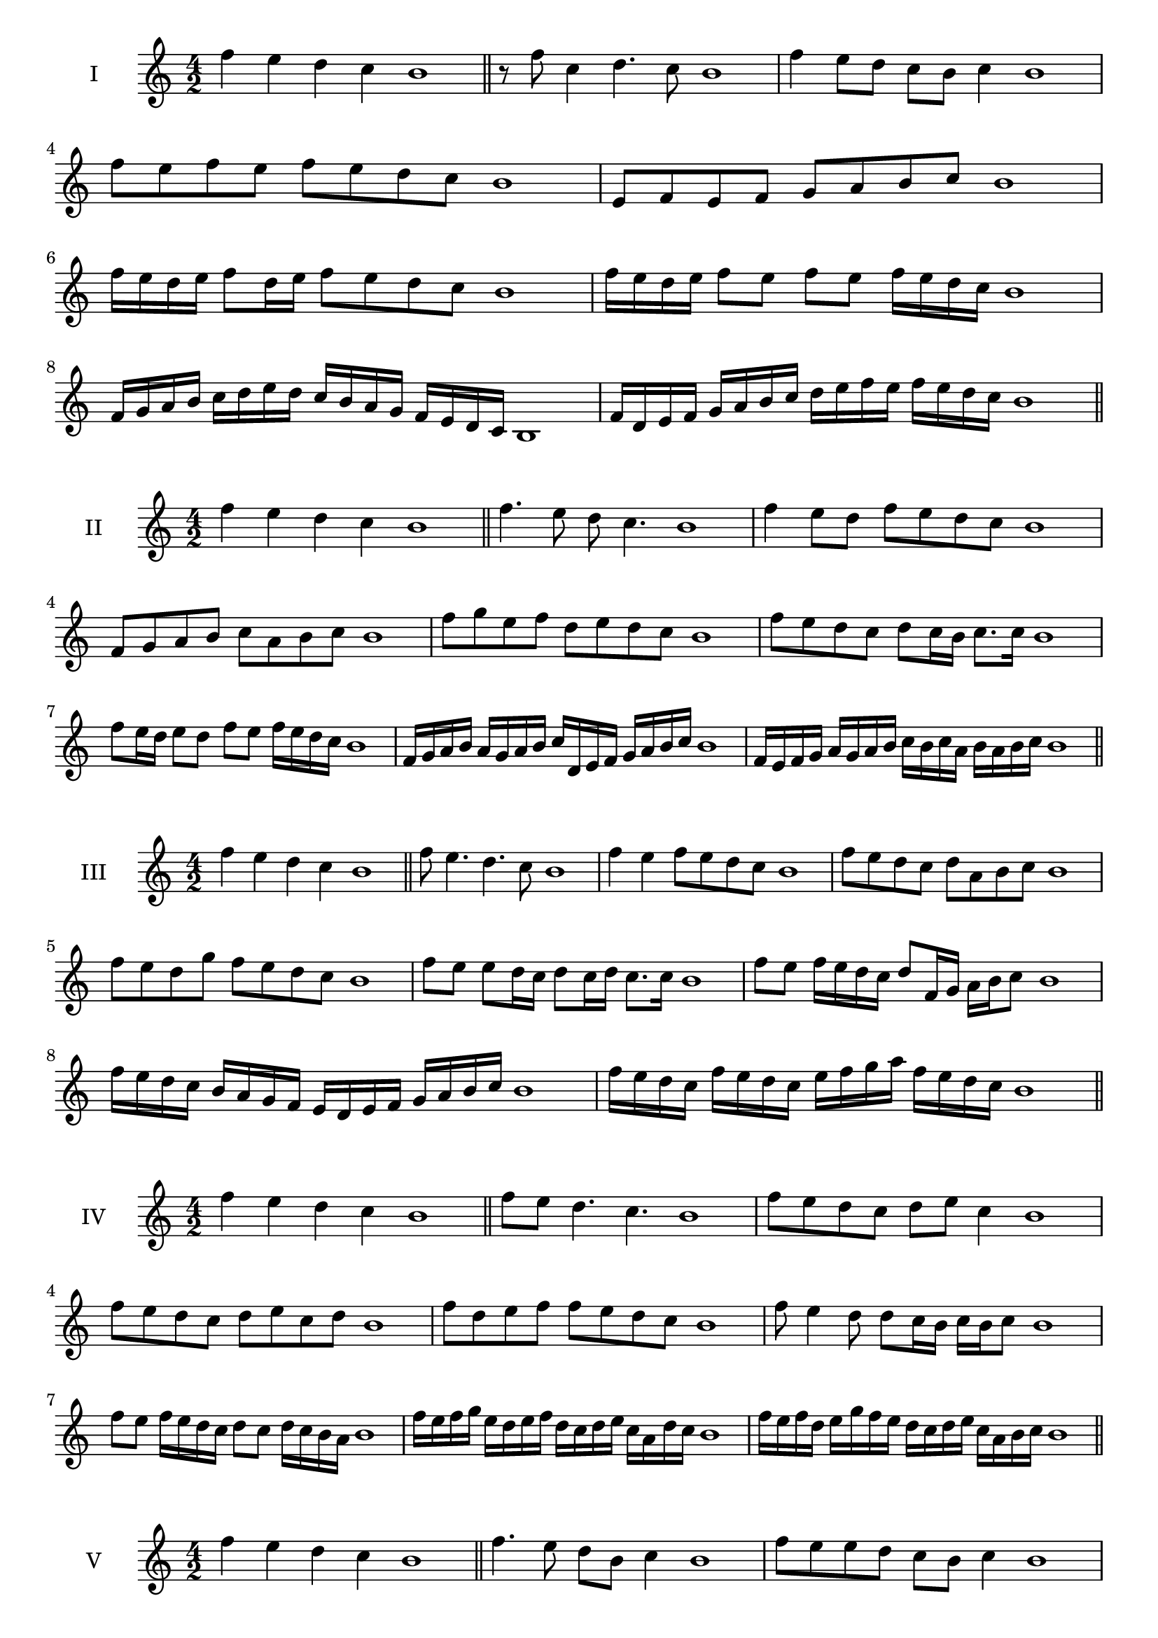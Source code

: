\version "2.18.2"
\score {
  \new Staff \with { instrumentName = #"I" }
  \relative c'' { 
   
  \time 4/2
 f4 e d c b1  \bar "||"
 r8 f'8 c4 d4. c8 b1
 f'4 e8 d c b c4 b1
 f'8 e f e f e d c b1
 e,8 f e f g a b c b1
 f'16 e d e f8 d16 e f8 e d c b1
 f'16 e d e f8 e f e f16 e d c b1
 f16 g a b c d e d c b a g f e d c b1
 f'16 d e f g a b c d e f e f e d c b1
 \bar "||" \break
  }
 
}
\score {
  \new Staff \with { instrumentName = #"II" }
  \relative c'' { 
   
  \time 4/2
  f4 e d c b1 \bar "||"
  f'4. e8 d c4. b1
  f'4 e8 d f e d c b1
  f8 g a b c a b c b1
  f'8 g e f d e d c b1
  f'8 e d c d c16 b c8. c16 b1
  f'8 e16 d e8 d f e f16 e d c b1
  f16 g a b a g a b c d, e f g a b c b1
  f16 e f g a g a b c b c a b a b c b1
  
 \bar "||" \break
  }
 
}
\score {
  \new Staff \with { instrumentName = #"III" }
  \relative c'' { 
   
  \time 4/2
 f4 e d c b1  \bar "||"
 f'8 e4. d4. c8 b1
 f'4 e f8 e d c b1
 f'8 e d c d a b c b1
 f'8 e d g f e d c b1
 f'8 e e d16 c d8 c16 d c8. c16 b1
 f'8 e f16 e d c d8 f,16 g a b c8 b1
 f'16 e d c b a g f e d e f g a b c b1
 f'16 e d c f e d c e f g a f e d c b1
 \bar "||" \break
  }
 
}
\score {
  \new Staff \with { instrumentName = #"IV" }
  \relative c'' { 
   
  \time 4/2
  f4 e d c b1 \bar "||"
  f'8 e d4. c4. b1
  f'8 e d c d e c4 b1
  f'8 e d c d e c d b1
  f'8 d e f f e d c b1
  f'8 e4 d8 d8 c16 b c b c8 b1
  f'8 e f16 e d c d8 c d16 c b a b1
  f'16 e f g e d e f d c d e c a d c b1
  f'16 e f d e g f e d c d e c a b c b1
 \bar "||" \break
  }
 
}
\score {
  \new Staff \with { instrumentName = #"V" }
  \relative c'' { 
   
  \time 4/2
 f4 e d c b1  \bar "||"
 f'4. e8 d b c4 b1
 f'8 e e d c b c4 b1
 f'8 d e f c d e f b,1
 f'8 e d e c a b c b1
 f'8 e e d d c16 b c8. c16 b1
 f'8 g a b g16 a b c g a b c b1
 f16 e f g a f g a b g a b c a b c b1
 f16 g a g e f g f d e f e c d e c b1
 \bar "||" \break
  }
 
}
\score {
  \new Staff \with { instrumentName = #"VI" }
  \relative c'' { 
   
  \time 4/2
  f4 e d c b1 \bar "||"
  f'4. e8 d4 c b1
  f'4 e8 d c b c4 b1
  f8 g a b g a b c b1
  f'8 e d c f e d c b1
  f'8 e d16 e d8 c b c b16 c b1
  f'16 e d e f8 d16 c b c d8 b16 a b c b1
  f'16 e d c e d c b c' b a g f e d c b1
  f'16 e d c f e d c d g f e f e d c b1
 \bar "||" \break
  }
 
}
\score {
  \new Staff \with { instrumentName = #"VII" }
  \relative c'' { 
   
  \time 4/2
  f4 e d c b1 \bar "||"
  f'4 d8 e4. d8 c b1 
  f'4. g8 a b c4 b1
  f8 g a f g a b c b1
  f8 e d c d c b a b1
  f'8 e c16 d e8 d c a16 b c8 b1
  f'8 g16 f g a b8 c a16 g a b c8 b1
  f16 e f g a g a b c b a g f e d c b1
  f'16 d e f e c d e d b c d c a b c b1
  
 \bar "||" \break
  }
 
}
\score {
  \new Staff \with { instrumentName = #"VIII" }
  \relative c'' { 
   
  \time 4/2
  f4 e d c b1 \bar "||"
  f'4. e8 d4. c8 b1 
  f'4. e8 c b c4 b1
  f'8 e d c f e d c b1
  f'8 e d e f e d c b1
  f'8 e16 f d8 c16 b c d b c d8 c b1
  f'8 e f16 e d c f8 e f16 e d c b1
  f'16 e f g a b c b a g f e f e d c b1
  f'16 e f d e c d e d c d b c a b c b1
 \bar "||" \break
  }
 
}
\score {
  \new Staff \with { instrumentName = #"IX" }
  \relative c'' { 
   
  \time 4/2
 f4 e d c b1  \bar "||"
 f'4. e4. d8 c b1
 f'4 e8 f g a b c b1
 f8 d e f g a b c b1
 f8 g e f d e d c b1
 f'8 g e f e16 d e d c b c8 b1
 f'8 d16 e f8 e d c16 b c8. c16 b1
 f'16 e d c e d e f g f g a b a b c b1
 f16 e d c e d c b d e f e f e d c b1
 \bar "||" \break
  }
 
}

